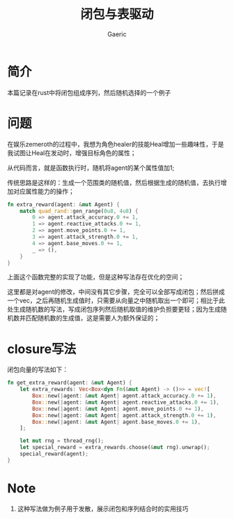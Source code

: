 #+title: 闭包与表驱动
#+startup: content
#+author: Gaeric
#+HTML_HEAD: <link href="./worg.css" rel="stylesheet" type="text/css">
#+HTML_HEAD: <link href="/static/css/worg.css" rel="stylesheet" type="text/css">
#+OPTIONS: ^:{}
* 简介
  本篇记录在rust中将闭包组成序列，然后随机选择的一个例子
* 问题
  在娱乐zemeroth的过程中，我想为角色healer的技能Heal增加一些趣味性，于是我试图让Heal在发动时，增强目标角色的属性；

  从代码而言，就是函数执行时，随机将agent的某个属性值加1;

  传统思路是这样的：生成一个范围类的随机值，然后根据生成的随机值，去执行增加对应属性能力的操作；
  #+begin_src rust
    fn extra_reward(agent: &mut Agent) {
        match quad_rand::gen_range(0u8, 4u8) {
            0 => agent.attack_accuracy.0 += 1,
            1 => agent.reactive_attacks.0 += 1,
            2 => agent.move_points.0 += 1,
            3 => agent.attack_strength.0 += 1,
            4 => agent.base_moves.0 += 1,
            _ => (),
        }
    }
  #+end_src

  上面这个函数完整的实现了功能，但是这种写法存在优化的空间；

  这里都是对agent的修改，中间没有其它步骤，完全可以全部写成闭包；然后拼成一个vec，之后再随机生成值时，只需要从向量之中随机取出一个即可；相比于此处生成随机数的写法，写成闭包序列然后随机取值的维护负担要更轻；因为生成随机数并匹配随机数的生成值，这是需要人为额外保证的；
* closure写法
  闭包向量的写法如下：
  #+begin_src rust
    fn get_extra_reward(agent: &mut Agent) {
        let extra_rewards: Vec<Box<dyn Fn(&mut Agent) -> ()>> = vec![
            Box::new(|agent: &mut Agent| agent.attack_accuracy.0 += 1),
            Box::new(|agent: &mut Agent| agent.reactive_attacks.0 += 1),
            Box::new(|agent: &mut Agent| agent.move_points.0 += 1),
            Box::new(|agent: &mut Agent| agent.attack_strength.0 += 1),
            Box::new(|agent: &mut Agent| agent.base_moves.0 += 1),
        ];

        let mut rng = thread_rng();
        let special_reward = extra_rewards.choose(&mut rng).unwrap();
        special_reward(agent);
    }
  #+end_src
  
* Note
  1. 这种写法做为例子用于发散，展示闭包和序列结合时的实用技巧
  
